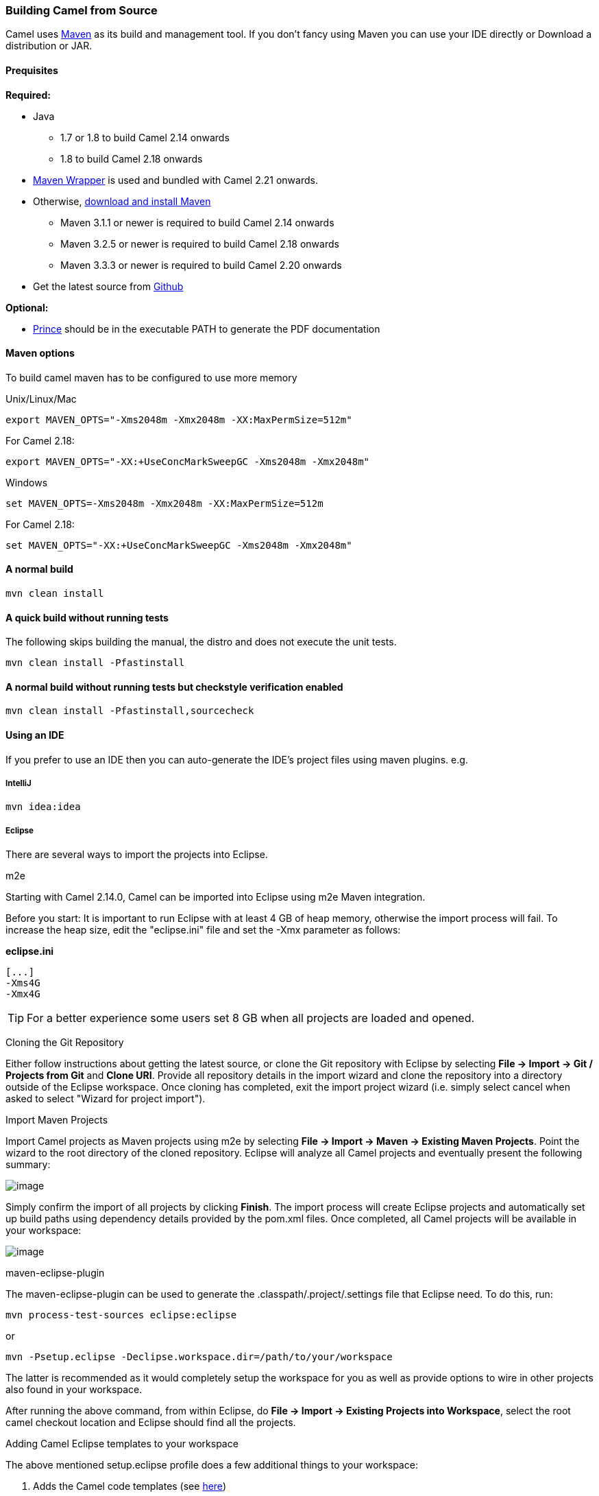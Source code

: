 [[Building-BuildingCamelfromSource]]
Building Camel from Source
~~~~~~~~~~~~~~~~~~~~~~~~~~

Camel uses http://maven.apache.org/[Maven] as its build and management
tool. If you don't fancy using Maven you can use your IDE directly or
Download a distribution or JAR.

[[Building-Prequisites]]
Prequisites
^^^^^^^^^^^

*Required:*

* Java
** 1.7 or 1.8 to build Camel 2.14 onwards
** 1.8 to build Camel 2.18 onwards

* https://github.com/takari/maven-wrapper[Maven Wrapper] is used and bundled with Camel 2.21 onwards.

* Otherwise, http://maven.apache.org/download.html[download and install Maven]
** Maven 3.1.1 or newer is required to build Camel 2.14 onwards
** Maven 3.2.5 or newer is required to build Camel 2.18 onwards
** Maven 3.3.3 or newer is required to build Camel 2.20 onwards

* Get the latest source from https://github.com/apache/camel/[Github]

*Optional:*

* http://www.princexml.com/download/[Prince] should be in the executable
PATH to generate the PDF documentation

[[Building-Mavenoptions]]
Maven options
^^^^^^^^^^^^^

To build camel maven has to be configured to use more memory

[[Building-UnixLinuxMac]]
Unix/Linux/Mac

[source,text]
------------------------------------------------------------
export MAVEN_OPTS="-Xms2048m -Xmx2048m -XX:MaxPermSize=512m"
------------------------------------------------------------

For Camel 2.18:

[source,text]
------------------------------------------------------------
export MAVEN_OPTS="-XX:+UseConcMarkSweepGC -Xms2048m -Xmx2048m"
------------------------------------------------------------

[[Building-Windows]]
Windows

[source,text]
-------------------------------------------------------
set MAVEN_OPTS=-Xms2048m -Xmx2048m -XX:MaxPermSize=512m
-------------------------------------------------------

For Camel 2.18:

[source,text]
------------------------------------------------------------
set MAVEN_OPTS="-XX:+UseConcMarkSweepGC -Xms2048m -Xmx2048m"
------------------------------------------------------------

[[Building-Anormalbuild]]
A normal build
^^^^^^^^^^^^^^

[source,text]
-----------------
mvn clean install
-----------------

[[Building-Anormalbuildwithoutrunningtests]]
A quick build without running tests
^^^^^^^^^^^^^^^^^^^^^^^^^^^^^^^^^^^^

The following skips building the manual, the distro and does not execute
the unit tests.

[source,text]
-------------------------------
mvn clean install -Pfastinstall
-------------------------------

[[Building-Anormalbuildwithoutrunningtestsbutcheckstyleverificationenabled]]
A normal build without running tests but checkstyle verification enabled
^^^^^^^^^^^^^^^^^^^^^^^^^^^^^^^^^^^^^^^^^^^^^^^^^^^^^^^^^^^^^^^^^^^^^^^^

[source,text]
-------------------------------------------
mvn clean install -Pfastinstall,sourcecheck
-------------------------------------------

[[Building-UsinganIDE]]
Using an IDE
^^^^^^^^^^^^

If you prefer to use an IDE then you can auto-generate the IDE's project
files using maven plugins. e.g.

[[Building-IntelliJ]]
IntelliJ
++++++++

[source,text]
-------------
mvn idea:idea
-------------

[[Building-Eclipse]]
Eclipse
+++++++

There are several ways to import the projects into Eclipse.

[[Building-m2e]]
m2e

Starting with Camel 2.14.0, Camel can be imported into Eclipse using m2e
Maven integration.

Before you start: It is important to run Eclipse with at least 4 GB of
heap memory, otherwise the import process will fail. To increase the
heap size, edit the "eclipse.ini" file and set the -Xmx parameter as
follows:

*eclipse.ini*

[source,java]
---------
[...]
-Xms4G
-Xmx4G
---------

TIP: For a better experience some users set 8 GB when all projects are loaded and opened.

[[Building-CloningtheGitRepository]]
Cloning the Git Repository 

Either follow instructions about getting the latest
source, or clone the Git repository with Eclipse by
selecting *File -> Import -> Git / Projects from Git* and *Clone URI*.
Provide all repository details in the import wizard and clone the
repository into a directory outside of the Eclipse workspace. Once
cloning has completed, exit the import project wizard (i.e. simply
select cancel when asked to select "Wizard for project import").

[[Building-ImportMavenProjects]]
Import Maven Projects

Import Camel projects as Maven projects using m2e by selecting *File ->
Import -> Maven -> Existing Maven Projects*. Point the wizard to the
root directory of the cloned repository. Eclipse will analyze all Camel
projects and eventually present the following summary:

image:building.data/camel-eclipse-m2e-import.png[image]

Simply confirm the import of all projects by clicking *Finish*. The
import process will create Eclipse projects and automatically set up
build paths using dependency details provided by the pom.xml files. Once
completed, all Camel projects will be available in your workspace:

image:building.data/camel-eclipse-m2e-import-completed.png[image]

[[Building-maven-eclipse-plugin]]
maven-eclipse-plugin

The maven-eclipse-plugin can be used to generate the
.classpath/.project/.settings file that Eclipse need. To do this, run:

[source,text]
----------------------------------------
mvn process-test-sources eclipse:eclipse
----------------------------------------

or

[source,text]
-------------------------------------------------------------------
mvn -Psetup.eclipse -Declipse.workspace.dir=/path/to/your/workspace
-------------------------------------------------------------------

The latter is recommended as it would completely setup the workspace for
you as well as provide options to wire in other projects also found in
your workspace.

After running the above command, from within Eclipse, do *File -> Import
-> Existing Projects into Workspace*, select the root camel checkout
location and Eclipse should find all the projects.

[[Building-AddingCamelEclipsetemplatestoyourworkspace]]
Adding Camel Eclipse templates to your workspace

The above mentioned setup.eclipse profile does a few additional things
to your workspace:

1.  Adds the Camel code templates (see
http://janstey.blogspot.com/2008/08/eclipse-templates-for-apache-camel.html[here])
2.  Sets the M2_REPO variable in the workspace that points to your local
Maven repository (i.e., `~/.m2/repository` on Unix and
`c:\Documents and Settings\<user>\.m2\repository` on Windows) which
allows the jars to be resolved.

[[Building-Hint:specifytheworkspacelocationinyour.m2/settings.xml]]
Hint: specify the workspace location in your .m2/settings.xml

You can add a profile to your .m2/settings.xml to specify your eclipse
workspace location so you can avoid having to type that each time you
need to update the projects.

[source,xml]
--------------------------------------------------------------------------
<profiles>
    <profile>
        <id>setup.eclipse</id>
        <properties>
            <eclipse.workspace>/path/to/your/workspace</eclipse.workspace>
        </properties>
    </profile>
</profiles>
--------------------------------------------------------------------------

[[Building-Buildingwithcheckstyle]]
Building with checkstyle
^^^^^^^^^^^^^^^^^^^^^^^^

To enable source style checking with checkstyle, build Camel with the
-Psourcecheck parameter

[source,text]
-------------------------------
mvn -Psourcecheck clean install
-------------------------------

[[Building-Buildingsourcejars]]
Building source jars
^^^^^^^^^^^^^^^^^^^^

If you want to build jar files with the source code, that for instance
Eclipse can important so you can debug the Camel code as well. Then you
can run this command from the camel root folder:

[source,text]
------------------------------------------
mvn clean source:jar install -Pfastinstall
------------------------------------------

[[Building-Workingwithkaraffeatures]]
Working with karaf features
^^^^^^^^^^^^^^^^^^^^^^^^^^^

If you change anything in the features.xml from `platform/karaf` you can
run a validation step to ensure the generated features.xml file is
correct. You can do this running the following maven goal from the
`platform` directory.

[source,text]
----------------------------
mvn clean install -Pvalidate
----------------------------

[[Building-ExecutingunittestsusingEkstazi]]
Executing unit tests using Ekstazi
^^^^^^^^^^^^^^^^^^^^^^^^^^^^^^^^^^

Normally, when you execute the unit tests during your development cycle
for a particular component, you are executing all the tests each time.
This may become inefficient, when you are changing one class and the
effect of this change is limited within the component having many unit
tests. Ekstazi is a regression testing tool that can keep track of the
test results and the changed classes so that unaffected tests can be
skipped during the subsequent testing. For more details of Ekstazi,
please refer to the Ekstazi page
at http://www.ekstazi.org[http://www.ekstazi.org].

To use Ekstazi, you can run the tests with the maven profile ekstazi.

[source,text]
------------------
mvn test -Pekstazi
------------------

[[Building-SeeAlso]]
See Also
^^^^^^^^

* Running Unit Tests
* Source
* Examples
